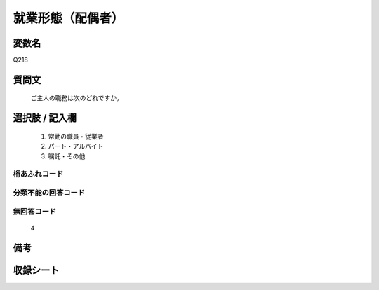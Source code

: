 .. title:: Q218
.. rst-class:: item
====================================================================================================
就業形態（配偶者）
====================================================================================================

.. rst-class:: varname
変数名
==================

Q218

.. rst-class:: question
質問文
==================


   ご主人の職務は次のどれですか。



.. rst-class:: answer
選択肢 / 記入欄
======================

  
     1. 常勤の職員・従業者
  
     2. パート・アルバイト
  
     3. 嘱託・その他
  



.. rst-class:: overflow
桁あふれコード
-------------------------------
  


.. rst-class:: not_available
分類不能の回答コード
-------------------------------------
  


.. rst-class:: not_available
無回答コード
-------------------------------------
  4


.. rst-class:: bikou
備考
==================



.. rst-class:: include_sheet
収録シート
=======================================
.. hlist::
   :columns: 3
   
   
   * p1_1
   
   * p2_1
   
   * p3_1
   
   * p4_1
   
   * p5a_1
   
   * p5b_1
   
   * p6_1
   
   * p7_1
   
   * p8_1
   
   * p9_1
   
   * p10_1
   
   * p11ab_1
   
   * p11c_1
   
   * p12_1
   
   * p13_1
   
   * p14_1
   
   * p15_1
   
   * p16abc_1
   
   * p16d_1
   
   * p17_1
   
   


.. index:: Q218